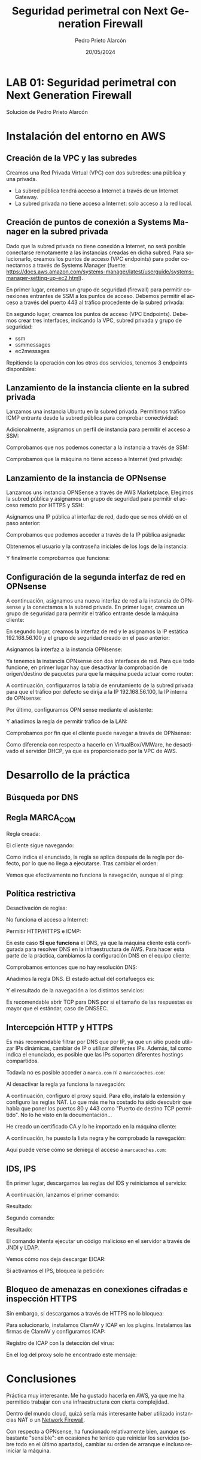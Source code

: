 #+TITLE: Seguridad perimetral con Next Generation Firewall
#+AUTHOR: Pedro Prieto Alarcón
#+LANGUAGE: es-es
#+DATE: 20/05/2024
#+LATEX_HEADER: \usepackage[spanish]{babel} \usepackage{sectsty} \usepackage{times} \allsectionsfont{\sffamily} 
#+LATEX_HEADER: \usepackage{fancyhdr} \pagestyle{fancy} \fancyhf{}
#+LATEX_HEADER: \newcommand{\fuenteencpie}{\fontfamily{phv}\fontsize{9}{11}\selectfont}
#+LATEX_HEADER: \rhead{\fuenteencpie \leftmark}
#+LATEX_HEADER: \renewcommand{\footrulewidth}{0.5pt}
#+LATEX_HEADER: \rfoot{\fuenteencpie \thepage}
#+LATEX_HEADER: \cfoot{\fuenteencpie Pedro Prieto Alarcón}
#+LATEX_HEADER: \lfoot{\fuenteencpie 2024}
#+LATEX_CLASS: article
#+LATEX_CLASS_OPTIONS: [a4paper,12pt]


* LAB 01: Seguridad perimetral con Next Generation Firewall
Solución de Pedro Prieto Alarcón

* Instalación del entorno en AWS
** Creación de la VPC y las subredes
Creamos una Red Privada Virtual (VPC) con dos subredes: una pública y una privada.
[[./imagenes/vpc1.png]]
[[./imagenes/vpc2.png]]

- La subred pública tendrá acceso a Internet a través de un Internet Gateway.
- La subred privada no tiene acceso a Internet: solo acceso a la red local.

** Creación de puntos de conexión a Systems Manager en la subred privada
Dado que la subred privada no tiene conexión a Internet, no será posible conectarse remotamente a las instancias creadas en dicha subred. Para solucionarlo, creamos los puntos de acceso (VPC endpoints) para poder conectarnos a través de Systems Manager (fuente: https://docs.aws.amazon.com/systems-manager/latest/userguide/systems-manager-setting-up-ec2.html).

En primer lugar, creamos un grupo de seguridad (firewall) para permitir conexiones entrantes de SSM a los puntos de acceso. Debemos permitir el acceso a través del puerto 443 al tráfico procedente de la subred privada:
[[./imagenes/sg-ssm.png]]

En segundo lugar, creamos los puntos de acceso (VPC Endpoints). Debemos crear tres interfaces, indicando la VPC, subred privada y grupo de seguridad:
- ssm
- ssmmessages
- ec2messages

[[./imagenes/endpointssm1.png]]  
[[./imagenes/endpointssm2.png]]

Repitiendo la operación con los otros dos servicios, tenemos 3 endpoints disponibles:
[[./imagenes/endpoints3.png]]

** Lanzamiento de la instancia cliente en la subred privada
Lanzamos una instancia Ubuntu en la subred privada. Permitimos tráfico ICMP entrante desde la subred pública para comprobar conectividad:
[[./imagenes/cliente-1.png]]

[[./imagenes/cliente-2.png]]

[[./imagenes/cliente-3.png]]

Adicionalmente, asignamos un perfil de instancia para permitir el acceso a SSM:
[[./imagenes/instanceprofilecliente.png]]
[[./imagenes/instanceprofilecliente2.png]]

Comprobamos que nos podemos conectar a la instancia a través de SSM:
[[./imagenes/connectcliente.png]]

Comprobamos que la máquina no tiene acceso a Internet (red privada):
[[./imagenes/connectcliente2.png]]

** Lanzamiento de la instancia de OPNsense
Lanzamos uns instancia OPNSense a través de AWS Marketplace. Elegimos la subred pública y asignamos un grupo de seguridad para permitir el acceso remoto por HTTPS y SSH:
[[./imagenes/opnsense1.png]]
[[./imagenes/opnsense2.png]]
[[./imagenes/opnsense3.png]]
[[./imagenes/opnsense4.png]]

Asignamos una IP pública al interfaz de red, dado que se nos olvidó en el paso anterior:
[[./imagenes/opnsense4.png]]
[[./imagenes/opnsense6.png]]

Comprobamos que podemos acceder a través de la IP pública asignada:
[[./imagenes/opnsense7.png]]
[[./imagenes/opnsense8.png]]

Obtenemos el usuario y la contraseña iniciales de los logs de la instancia:
[[./imagenes/opnsense9.png]]
[[./imagenes/opnsense10.png]]

Y finalmente comprobamos que funciona:
[[./imagenes/opnsense11.png]]

** Configuración de la segunda interfaz de red en OPNsense
A continuación, asignamos una nueva interfaz de red a la instancia de OPNsense y la conectamos a la subred privada. En primer lugar, creamos un grupo de seguridad para permitir el tráfico entrante desde la máquina cliente:
[[./imagenes/opnsense12.png]]

En segundo lugar, creamos la interfaz de red y le asignamos la IP estática 192.168.56.100 y el grupo de seguridad creado en el paso anterior:
[[./imagenes/opnsense13.png]]

Asignamos la interfaz a la instancia OPNsense:
[[./imagenes/opnsense14.png]]
[[./imagenes/opnsense15.png]]

Ya tenemos la instancia OPNsense con dos interfaces de red. Para que todo funcione, en primer lugar hay que desactivar la comprobación de origen/destino de paquetes para que la máquina pueda actuar como router:
[[./imagenes/opnsense16.png]]
[[./imagenes/opnsense17.png]]

A continuación, configuramos la tabla de enrutamiento de la subred privada para que el tráfico por defecto se dirija a la IP 192.168.56.100, la IP interna de OPNsense:
[[./imagenes/opnsense18.png]]
[[./imagenes/opnsense19.png]]

Por último, configuramos OPN sense mediante el asistente:
[[./imagenes/opnsense20.png]]
[[./imagenes/opnsense21.png]]
[[./imagenes/opnsense22.png]]
[[./imagenes/opnsense23.png]]

Y añadimos la regla de permitir tráfico de la LAN:
[[./imagenes/opnsense24.png]]

Comprobamos por fin que el cliente puede navegar a través de OPNsense:
[[./imagenes/opnsense25.png]]
[[./imagenes/opnsense26.png]]

Como diferencia con respecto a hacerlo en VirtualBox/VMWare, he desactivado el servidor DHCP, ya que es proporcionado por la VPC de AWS.

* Desarrollo de la práctica
** Búsqueda por DNS
[[./imagenes/endpoints3.png]]

** Regla MARCA_COM
Regla creada:
[[./imagenes/reglamarca1.png]]

El cliente sigue navegando:
[[./imagenes/reglamarca2.png]]

Como indica el enunciado, la regla se aplica después de la regla por defecto, por lo que no llega a ejecutarse. Tras cambiar el orden:

[[./imagenes/reglamarca3.png]]

Vemos que efectivamente no funciona la navegación, aunque sí el ping:
[[./imagenes/reglamarca4.png]]

** Política restrictiva
Desactivación de reglas:
[[./imagenes/restrictiva1.png]]

No funciona el acceso a Internet:
[[./imagenes/restrictiva2.png]]

Permitir HTTP/HTTPS e ICMP:
[[./imagenes/restrictiva3.png]]

[[./imagenes/restrictiva4.png]]

En este caso *SÍ que funciona* el DNS, ya que la máquina cliente está configurada para resolver DNS en la infraestructura de AWS. Para hacer esta parte de la práctica, cambiamos la configuración DNS en el equipo cliente:

[[./imagenes/restrictiva5.png]]

Comprobamos entonces que no hay resolución DNS:
[[./imagenes/restrictiva6.png]]

Añadimos la regla DNS. El estado actual del cortafuegos es:
[[./imagenes/restrictiva7.png]]

Y el resultado de la navegación a los distintos servicios:
[[./imagenes/restrictiva8.png]]

Es recomendable abrir TCP para DNS por si el tamaño de las respuestas es mayor que el estándar, caso de DNSSEC.

** Intercepción HTTP y HTTPS
Es más recomendable filtrar por DNS que por IP, ya que un sitio puede utilizar IPs dinámicas, cambiar de IP o utilizar diferentes IPs. Además, tal como indica el enunciado, es posible que las IPs soporten diferentes hostings compartidos.

Todavía no es posible acceder a ~marca.com~ ni a ~marcacoches.com~:
[[./imagenes/intercepcion1.png]]

Al desactivar la regla ya funciona la navegación:
[[./imagenes/intercepcion2.png]]

A continuación, configuro el proxy squid. Para ello, instalo la extensión y configuro las reglas NAT. Lo que más me ha costado ha sido descubrir que había que poner los puertos 80 y 443 como "Puerto de destino TCP permitido". No lo he visto en la documentación...

[[./imagenes/intercepcion3.png]]

He creado un certificado CA y lo he importado en la máquina cliente:
[[./imagenes/intercepcion4.png]]

A continuación, he puesto la lista negra y he comprobado la navegación:
[[./imagenes/intercepcion5.png]]

Aquí puede verse cómo se deniega el acceso a ~marcacoches.com~:
[[./imagenes/intercepcion6.png]]

** IDS, IPS
En primer lugar, descargamos las reglas del IDS y reiniciamos el servicio:
[[./imagenes/ids1.png]]

A continuación, lanzamos el primer comando:
[[./imagenes/ids2.png]]

Resultado:
[[./imagenes/ids3.png]]

Segundo comando:
[[./imagenes/ids4.png]]

Resultado:
[[./imagenes/ids5.png]]

El comando intenta ejecutar un código malicioso en el servidor a través de JNDI y LDAP.

Vemos cómo nos deja descargar EICAR:
[[./imagenes/ids6.png]]

Si activamos el IPS, bloquea la petición:
[[./imagenes/ids7.png]]

[[./imagenes/ids8.png]]

** Bloqueo de amenazas en conexiones cifradas e inspección HTTPS
Sin embargo, si descargamos a través de HTTPS no lo bloquea:
[[./imagenes/ids9.png]]

Para solucionarlo, instalamos ClamAV y ICAP en los plugins. Instalamos las firmas de ClamAV y configuramos ICAP:

Registro de ICAP con la detección del virus:
[[./imagenes/ids10.png]]

En el log del proxy solo he encontrado este mensaje:
[[./imagenes/ids11.png]]

* Conclusiones
Práctica muy interesante. Me ha gustado hacerla en AWS, ya que me ha permitido trabajar con una infraestructura con cierta complejidad.

Dentro del mundo cloud, quizá sería más interesante haber utilizado instancias NAT o un [[https://docs.aws.amazon.com/network-firewall/latest/developerguide/what-is-aws-network-firewall.html][Network Firewall]].

Con respecto a OPNsense, ha funcionado relativamente bien, aunque es bastante "sensible": en ocasiones he tenido que reiniciar los servicios (sobre todo en el último apartado), cambiar su orden de arranque e incluso reiniciar la máquina.
